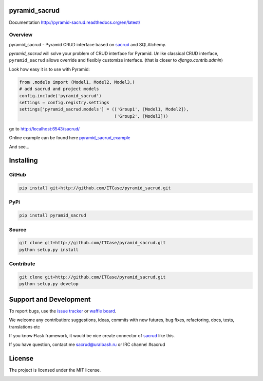 |Build Status| |Coverage Status| |Stories in Progress| |PyPI|

pyramid_sacrud
==============

Documentation `<http://pyramid-sacrud.readthedocs.org/en/latest/>`_

Overview
--------

pyramid_sacrud - Pyramid CRUD interface based on sacrud_ and SQLAlchemy.

`pyramid_sacrud` will solve your problem of CRUD interface for Pyramid.
Unlike classical CRUD interface, ``pyramid_sacrud`` allows override and flexibly customize interface.
(that is closer to `django.contrib.admin`)

Look how easy it is to use with Pyramid:

.. code-block:: python

    from .models import (Model1, Model2, Model3,)
    # add sacrud and project models
    config.include('pyramid_sacrud')
    settings = config.registry.settings
    settings['pyramid_sacrud.models'] = (('Group1', [Model1, Model2]),
                                         ('Group2', [Model3]))

go to http://localhost:6543/sacrud/

Online example can be found here `pyramid_sacrud_example <http://pyramid-sacrud-example.readthedocs.org/en/latest/demo.html#online-on-runnable-com>`_


And see...

|sacrud_index|

Installing
==========

GitHub
------

.. code-block:: bash

    pip install git+http://github.com/ITCase/pyramid_sacrud.git

PyPi
----

.. code-block:: bash

    pip install pyramid_sacrud

Source
------

.. code-block:: bash

    git clone git+http://github.com/ITCase/pyramid_sacrud.git
    python setup.py install

Contribute
----------

.. code-block:: bash

    git clone git+http://github.com/ITCase/pyramid_sacrud.git
    python setup.py develop

Support and Development
=======================

To report bugs, use the `issue tracker <https://github.com/ITCase/pyramid_sacrud/issues>`_
or `waffle board <https://waffle.io/ITCase/pyramid_sacrud>`_.

We welcome any contribution: suggestions, ideas, commits with new futures,
bug fixes, refactoring, docs, tests, translations etc

If you know Flask framework, it would be nice create connector
of sacrud_ like this.

If you have question, contact me sacrud@uralbash.ru or IRC channel #sacrud

License
=======

The project is licensed under the MIT license.

.. |Build Status| image:: https://travis-ci.org/ITCase/pyramid_sacrud.svg?branch=master
   :target: https://travis-ci.org/ITCase/pyramid_sacrud
.. |Coverage Status| image:: https://coveralls.io/repos/ITCase/pyramid_sacrud/badge.png?branch=master
   :target: https://coveralls.io/r/ITCase/pyramid_sacrud?branch=master
.. |sacrud_index| image:: https://raw.githubusercontent.com/ITCase/pyramid_sacrud/master/docs/_static/img/index.png
   :target: https://raw.githubusercontent.com/ITCase/pyramid_sacrud/master/docs/_static/img/index.png
.. |Stories in Progress| image:: https://badge.waffle.io/ITCase/pyramid_sacrud.png?label=in%20progress&title=In%20Progress
   :target: http://waffle.io/ITCase/pyramid_sacrud
.. |PyPI| image:: http://img.shields.io/pypi/dm/pyramid_sacrud.svg
   :target: https://pypi.python.org/pypi/pyramid_sacrud/

.. _sacrud: https://github.com/ITCase/sacrud/


.. image:: https://badges.gitter.im/Join%20Chat.svg
   :alt: Join the chat at https://gitter.im/ITCase/pyramid_sacrud
   :target: https://gitter.im/ITCase/pyramid_sacrud?utm_source=badge&utm_medium=badge&utm_campaign=pr-badge&utm_content=badge